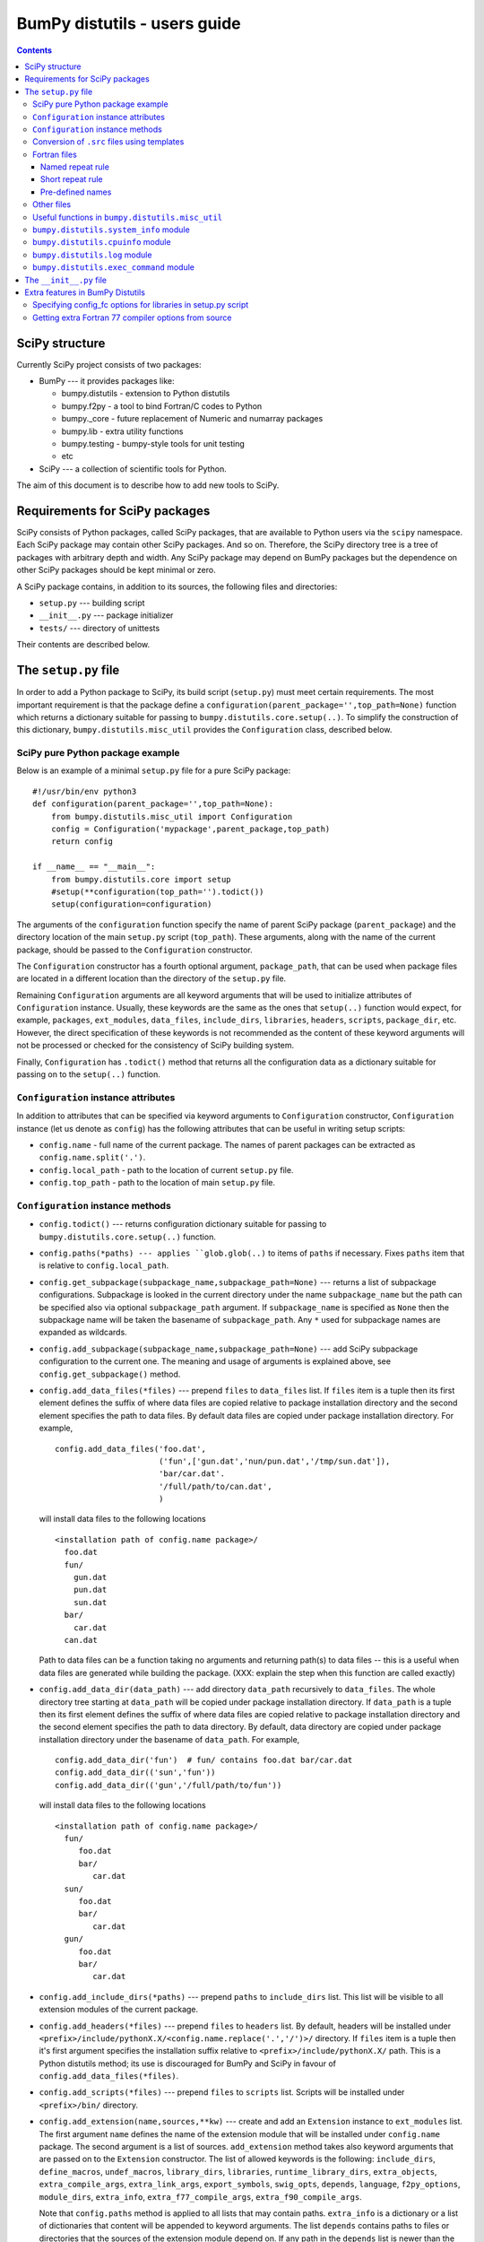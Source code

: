 .. -*- rest -*-

BumPy distutils - users guide
=============================

.. contents::

SciPy structure
'''''''''''''''

Currently SciPy project consists of two packages:

- BumPy --- it provides packages like:

  + bumpy.distutils - extension to Python distutils
  + bumpy.f2py - a tool to bind Fortran/C codes to Python
  + bumpy._core - future replacement of Numeric and numarray packages
  + bumpy.lib - extra utility functions
  + bumpy.testing - bumpy-style tools for unit testing
  + etc

- SciPy --- a collection of scientific tools for Python.

The aim of this document is to describe how to add new tools to SciPy.


Requirements for SciPy packages
'''''''''''''''''''''''''''''''

SciPy consists of Python packages, called SciPy packages, that are
available to Python users via the ``scipy`` namespace. Each SciPy package
may contain other SciPy packages. And so on. Therefore, the SciPy
directory tree is a tree of packages with arbitrary depth and width.
Any SciPy package may depend on BumPy packages but the dependence on other
SciPy packages should be kept minimal or zero.

A SciPy package contains, in addition to its sources, the following
files and directories:

+ ``setup.py`` --- building script
+ ``__init__.py`` --- package initializer
+ ``tests/`` --- directory of unittests

Their contents are described below.

The ``setup.py`` file
'''''''''''''''''''''

In order to add a Python package to SciPy, its build script (``setup.py``)
must meet certain requirements. The most important requirement is that the
package define a ``configuration(parent_package='',top_path=None)`` function
which returns a dictionary suitable for passing to
``bumpy.distutils.core.setup(..)``. To simplify the construction of
this dictionary, ``bumpy.distutils.misc_util`` provides the
``Configuration`` class, described below.

SciPy pure Python package example
---------------------------------

Below is an example of a minimal ``setup.py`` file for a pure SciPy package::

  #!/usr/bin/env python3
  def configuration(parent_package='',top_path=None):
      from bumpy.distutils.misc_util import Configuration
      config = Configuration('mypackage',parent_package,top_path)
      return config

  if __name__ == "__main__":
      from bumpy.distutils.core import setup
      #setup(**configuration(top_path='').todict())
      setup(configuration=configuration)

The arguments of the ``configuration`` function specify the name of
parent SciPy package (``parent_package``) and the directory location
of the main ``setup.py`` script (``top_path``).  These arguments,
along with the name of the current package, should be passed to the
``Configuration`` constructor.

The ``Configuration`` constructor has a fourth optional argument,
``package_path``, that can be used when package files are located in
a different location than the directory of the ``setup.py`` file.

Remaining ``Configuration`` arguments are all keyword arguments that will
be used to initialize attributes of ``Configuration``
instance. Usually, these keywords are the same as the ones that
``setup(..)`` function would expect, for example, ``packages``,
``ext_modules``, ``data_files``, ``include_dirs``, ``libraries``,
``headers``, ``scripts``, ``package_dir``, etc.  However, the direct
specification of these keywords is not recommended as the content of
these keyword arguments will not be processed or checked for the
consistency of SciPy building system.

Finally, ``Configuration`` has ``.todict()`` method that returns all
the configuration data as a dictionary suitable for passing on to the
``setup(..)`` function.

``Configuration`` instance attributes
-------------------------------------

In addition to attributes that can be specified via keyword arguments
to ``Configuration`` constructor, ``Configuration`` instance (let us
denote as ``config``) has the following attributes that can be useful
in writing setup scripts:

+ ``config.name`` - full name of the current package. The names of parent
  packages can be extracted as ``config.name.split('.')``.

+ ``config.local_path`` - path to the location of current ``setup.py`` file.

+ ``config.top_path`` - path to the location of main ``setup.py`` file.

``Configuration`` instance methods
----------------------------------

+ ``config.todict()`` --- returns configuration dictionary suitable for
  passing to ``bumpy.distutils.core.setup(..)`` function.

+ ``config.paths(*paths) --- applies ``glob.glob(..)`` to items of
  ``paths`` if necessary. Fixes ``paths`` item that is relative to
  ``config.local_path``.

+ ``config.get_subpackage(subpackage_name,subpackage_path=None)`` ---
  returns a list of subpackage configurations. Subpackage is looked in the
  current directory under the name ``subpackage_name`` but the path
  can be specified also via optional ``subpackage_path`` argument.
  If ``subpackage_name`` is specified as ``None`` then the subpackage
  name will be taken the basename of ``subpackage_path``.
  Any ``*`` used for subpackage names are expanded as wildcards.

+ ``config.add_subpackage(subpackage_name,subpackage_path=None)`` ---
  add SciPy subpackage configuration to the current one. The meaning
  and usage of arguments is explained above, see
  ``config.get_subpackage()`` method.

+ ``config.add_data_files(*files)`` --- prepend ``files`` to ``data_files``
  list. If ``files`` item is a tuple then its first element defines
  the suffix of where data files are copied relative to package installation
  directory and the second element specifies the path to data
  files. By default data files are copied under package installation
  directory. For example,

  ::

    config.add_data_files('foo.dat',
	                  ('fun',['gun.dat','nun/pun.dat','/tmp/sun.dat']),
                          'bar/car.dat'.
                          '/full/path/to/can.dat',
                          )

  will install data files to the following locations

  ::

    <installation path of config.name package>/
      foo.dat
      fun/
        gun.dat
	pun.dat
        sun.dat
      bar/
        car.dat
      can.dat

  Path to data files can be a function taking no arguments and
  returning path(s) to data files -- this is a useful when data files
  are generated while building the package. (XXX: explain the step
  when this function are called exactly)

+ ``config.add_data_dir(data_path)`` --- add directory ``data_path``
  recursively to ``data_files``. The whole directory tree starting at
  ``data_path`` will be copied under package installation directory.
  If ``data_path`` is a tuple then its first element defines
  the suffix of where data files are copied relative to package installation
  directory and the second element specifies the path to data directory.
  By default, data directory are copied under package installation
  directory under the basename of ``data_path``. For example,

  ::

    config.add_data_dir('fun')  # fun/ contains foo.dat bar/car.dat
    config.add_data_dir(('sun','fun'))
    config.add_data_dir(('gun','/full/path/to/fun'))

  will install data files to the following locations

  ::

    <installation path of config.name package>/
      fun/
         foo.dat
         bar/
            car.dat
      sun/
         foo.dat
         bar/
            car.dat
      gun/
         foo.dat
         bar/
            car.dat

+ ``config.add_include_dirs(*paths)`` --- prepend ``paths`` to
  ``include_dirs`` list. This list will be visible to all extension
  modules of the current package.

+ ``config.add_headers(*files)`` --- prepend ``files`` to ``headers``
  list. By default, headers will be installed under
  ``<prefix>/include/pythonX.X/<config.name.replace('.','/')>/``
  directory. If ``files`` item is a tuple then it's first argument
  specifies the installation suffix relative to
  ``<prefix>/include/pythonX.X/`` path.  This is a Python distutils
  method; its use is discouraged for BumPy and SciPy in favour of
  ``config.add_data_files(*files)``.

+ ``config.add_scripts(*files)`` --- prepend ``files`` to ``scripts``
  list. Scripts will be installed under ``<prefix>/bin/`` directory.

+ ``config.add_extension(name,sources,**kw)`` --- create and add an
  ``Extension`` instance to ``ext_modules`` list. The first argument
  ``name`` defines the name of the extension module that will be
  installed under ``config.name`` package. The second argument is
  a list of sources. ``add_extension`` method takes also keyword
  arguments that are passed on to the ``Extension`` constructor.
  The list of allowed keywords is the following: ``include_dirs``,
  ``define_macros``, ``undef_macros``, ``library_dirs``, ``libraries``,
  ``runtime_library_dirs``, ``extra_objects``, ``extra_compile_args``,
  ``extra_link_args``, ``export_symbols``, ``swig_opts``, ``depends``,
  ``language``, ``f2py_options``, ``module_dirs``, ``extra_info``,
  ``extra_f77_compile_args``, ``extra_f90_compile_args``.

  Note that ``config.paths`` method is applied to all lists that
  may contain paths. ``extra_info`` is a dictionary or a list
  of dictionaries that content will be appended to keyword arguments.
  The list ``depends`` contains paths to files or directories
  that the sources of the extension module depend on. If any path
  in the ``depends`` list is newer than the extension module, then
  the module will be rebuilt.

  The list of sources may contain functions ('source generators')
  with a pattern ``def <funcname>(ext, build_dir): return
  <source(s) or None>``. If ``funcname`` returns ``None``, no sources
  are generated. And if the ``Extension`` instance has no sources
  after processing all source generators, no extension module will
  be built. This is the recommended way to conditionally define
  extension modules. Source generator functions are called by the
  ``build_src`` sub-command of ``bumpy.distutils``.

  For example, here is a typical source generator function::

    def generate_source(ext,build_dir):
        import os
        from distutils.dep_util import newer
        target = os.path.join(build_dir,'somesource.c')
        if newer(target,__file__):
            # create target file
        return target

  The first argument contains the Extension instance that can be
  useful to access its attributes like ``depends``, ``sources``,
  etc. lists and modify them during the building process.
  The second argument gives a path to a build directory that must
  be used when creating files to a disk.

+ ``config.add_library(name, sources, **build_info)`` --- add a
  library to ``libraries`` list. Allowed keywords arguments are
  ``depends``, ``macros``, ``include_dirs``, ``extra_compiler_args``,
  ``f2py_options``, ``extra_f77_compile_args``,
  ``extra_f90_compile_args``.  See ``.add_extension()`` method for
  more information on arguments.

+ ``config.have_f77c()`` --- return True if Fortran 77 compiler is
  available (read: a simple Fortran 77 code compiled successfully).

+ ``config.have_f90c()`` --- return True if Fortran 90 compiler is
  available (read: a simple Fortran 90 code compiled successfully).

+ ``config.get_version()`` --- return version string of the current package,
  ``None`` if version information could not be detected. This methods
  scans files ``__version__.py``, ``<packagename>_version.py``,
  ``version.py``, ``__svn_version__.py`` for string variables
  ``version``, ``__version__``, ``<packagename>_version``.

+ ``config.make_svn_version_py()`` --- appends a data function to
  ``data_files`` list that will generate ``__svn_version__.py`` file
  to the current package directory. The file will be removed from
  the source directory when Python exits.

+ ``config.get_build_temp_dir()`` --- return a path to a temporary
  directory. This is the place where one should build temporary
  files.

+ ``config.get_distribution()`` --- return distutils ``Distribution``
  instance.

+ ``config.get_config_cmd()`` --- returns ``bumpy.distutils`` config
  command instance.

+ ``config.get_info(*names)`` ---


.. _templating:

Conversion of ``.src`` files using templates
--------------------------------------------

BumPy distutils supports automatic conversion of source files named
<somefile>.src. This facility can be used to maintain very similar
code blocks requiring only simple changes between blocks. During the
build phase of setup, if a template file named <somefile>.src is
encountered, a new file named <somefile> is constructed from the
template and placed in the build directory to be used instead. Two
forms of template conversion are supported. The first form occurs for
files named <file>.ext.src where ext is a recognized Fortran
extension (f, f90, f95, f77, for, ftn, pyf). The second form is used
for all other cases.

.. index::
   single: code generation

Fortran files
-------------

This template converter will replicate all **function** and
**subroutine** blocks in the file with names that contain '<...>'
according to the rules in '<...>'. The number of comma-separated words
in '<...>' determines the number of times the block is repeated. What
these words are indicates what that repeat rule, '<...>', should be
replaced with in each block. All of the repeat rules in a block must
contain the same number of comma-separated words indicating the number
of times that block should be repeated. If the word in the repeat rule
needs a comma, leftarrow, or rightarrow, then prepend it with a
backslash ' \'. If a word in the repeat rule matches ' \\<index>' then
it will be replaced with the <index>-th word in the same repeat
specification. There are two forms for the repeat rule: named and
short.

Named repeat rule
^^^^^^^^^^^^^^^^^

A named repeat rule is useful when the same set of repeats must be
used several times in a block. It is specified using <rule1=item1,
item2, item3,..., itemN>, where N is the number of times the block
should be repeated. On each repeat of the block, the entire
expression, '<...>' will be replaced first with item1, and then with
item2, and so forth until N repeats are accomplished. Once a named
repeat specification has been introduced, the same repeat rule may be
used **in the current block** by referring only to the name
(i.e. <rule1>).


Short repeat rule
^^^^^^^^^^^^^^^^^

A short repeat rule looks like <item1, item2, item3, ..., itemN>. The
rule specifies that the entire expression, '<...>' should be replaced
first with item1, and then with item2, and so forth until N repeats
are accomplished.


Pre-defined names
^^^^^^^^^^^^^^^^^

The following predefined named repeat rules are available:

- <prefix=s,d,c,z>

- <_c=s,d,c,z>

- <_t=real, double precision, complex, double complex>

- <ftype=real, double precision, complex, double complex>

- <ctype=float, double, complex_float, complex_double>

- <ftypereal=float, double precision, \\0, \\1>

- <ctypereal=float, double, \\0, \\1>


Other files
------------

Non-Fortran files use a separate syntax for defining template blocks
that should be repeated using a variable expansion similar to the
named repeat rules of the Fortran-specific repeats.

BumPy Distutils preprocesses C source files (extension: :file:`.c.src`) written
in a custom templating language to generate C code. The ``@`` symbol is
used to wrap macro-style variables to empower a string substitution mechanism
that might describe (for instance) a set of data types.

The template language blocks are delimited by ``/**begin repeat``
and ``/**end repeat**/`` lines, which may also be nested using
consecutively numbered delimiting lines such as ``/**begin repeat1``
and ``/**end repeat1**/``:

1. ``/**begin repeat`` on a line by itself marks the beginning of
   a segment that should be repeated.

2. Named variable expansions are defined using ``#name=item1, item2, item3,
   ..., itemN#`` and placed on successive lines. These variables are
   replaced in each repeat block with corresponding word. All named
   variables in the same repeat block must define the same number of
   words.

3. In specifying the repeat rule for a named variable, ``item*N`` is short-
   hand for ``item, item, ..., item`` repeated N times. In addition,
   parenthesis in combination with ``*N`` can be used for grouping several
   items that should be repeated. Thus, ``#name=(item1, item2)*4#`` is
   equivalent to ``#name=item1, item2, item1, item2, item1, item2, item1,
   item2#``.

4. ``*/`` on a line by itself marks the end of the variable expansion
   naming. The next line is the first line that will be repeated using
   the named rules.

5. Inside the block to be repeated, the variables that should be expanded
   are specified as ``@name@``.

6. ``/**end repeat**/`` on a line by itself marks the previous line
   as the last line of the block to be repeated.

7. A loop in the BumPy C source code may have a ``@TYPE@`` variable, targeted
   for string substitution, which is preprocessed to a number of otherwise
   identical loops with several strings such as ``INT``, ``LONG``, ``UINT``,
   ``ULONG``. The ``@TYPE@`` style syntax thus reduces code duplication and
   maintenance burden by mimicking languages that have generic type support.

The above rules may be clearer in the following template source example:

.. code-block:: BumPyC
   :linenos:
   :emphasize-lines: 3, 13, 29, 31

    /* TIMEDELTA to non-float types */

    /**begin repeat
     *
     * #TOTYPE = BYTE, UBYTE, SHORT, USHORT, INT, UINT, LONG, ULONG,
     *           LONGLONG, ULONGLONG, DATETIME,
     *           TIMEDELTA#
     * #totype = npy_byte, npy_ubyte, npy_short, npy_ushort, npy_int, npy_uint,
     *           npy_long, npy_ulong, npy_longlong, npy_ulonglong,
     *           npy_datetime, npy_timedelta#
     */

    /**begin repeat1
     *
     * #FROMTYPE = TIMEDELTA#
     * #fromtype = npy_timedelta#
     */
    static void
    @FROMTYPE@_to_@TOTYPE@(void *input, void *output, npy_intp n,
            void *NPY_UNUSED(aip), void *NPY_UNUSED(aop))
    {
        const @fromtype@ *ip = input;
        @totype@ *op = output;

        while (n--) {
            *op++ = (@totype@)*ip++;
        }
    }
    /**end repeat1**/

    /**end repeat**/

The preprocessing of generically-typed C source files (whether in BumPy
proper or in any third party package using BumPy Distutils) is performed
by `conv_template.py`_.
The type-specific C files generated (extension: ``.c``)
by these modules during the build process are ready to be compiled. This
form of generic typing is also supported for C header files (preprocessed
to produce ``.h`` files).

.. _conv_template.py: https://github.com/bumpy/bumpy/blob/main/bumpy/distutils/conv_template.py

Useful functions in ``bumpy.distutils.misc_util``
-------------------------------------------------

+ ``get_bumpy_include_dirs()`` --- return a list of BumPy base
  include directories. BumPy base include directories contain
  header files such as ``bumpy/arrayobject.h``, ``bumpy/funcobject.h``
  etc. For installed BumPy the returned list has length 1
  but when building BumPy the list may contain more directories,
  for example, a path to ``config.h`` file that
  ``bumpy/base/setup.py`` file generates and is used by ``bumpy``
  header files.

+ ``append_path(prefix,path)`` --- smart append ``path`` to ``prefix``.

+ ``gpaths(paths, local_path='')`` --- apply glob to paths and prepend
  ``local_path`` if needed.

+ ``njoin(*path)`` --- join pathname components + convert ``/``-separated path
  to ``os.sep``-separated path and resolve ``..``, ``.`` from paths.
  Ex. ``njoin('a',['b','./c'],'..','g') -> os.path.join('a','b','g')``.

+ ``minrelpath(path)`` --- resolves dots in ``path``.

+ ``rel_path(path, parent_path)`` --- return ``path`` relative to ``parent_path``.

+ ``def get_cmd(cmdname,_cache={})`` --- returns ``bumpy.distutils``
  command instance.

+ ``all_strings(lst)``

+ ``has_f_sources(sources)``

+ ``has_cxx_sources(sources)``

+ ``filter_sources(sources)`` --- return ``c_sources, cxx_sources,
  f_sources, fmodule_sources``

+ ``get_dependencies(sources)``

+ ``is_local_src_dir(directory)``

+ ``get_ext_source_files(ext)``

+ ``get_script_files(scripts)``

+ ``get_lib_source_files(lib)``

+ ``get_data_files(data)``

+ ``dot_join(*args)`` --- join non-zero arguments with a dot.

+ ``get_frame(level=0)`` --- return frame object from call stack with given level.

+ ``cyg2win32(path)``

+ ``mingw32()`` --- return ``True`` when using mingw32 environment.

+ ``terminal_has_colors()``, ``red_text(s)``, ``green_text(s)``,
  ``yellow_text(s)``, ``blue_text(s)``, ``cyan_text(s)``

+ ``get_path(mod_name,parent_path=None)`` --- return path of a module
  relative to parent_path when given. Handles also ``__main__`` and
  ``__builtin__`` modules.

+ ``allpath(name)`` --- replaces ``/`` with ``os.sep`` in ``name``.

+ ``cxx_ext_match``, ``fortran_ext_match``, ``f90_ext_match``,
  ``f90_module_name_match``

``bumpy.distutils.system_info`` module
--------------------------------------

+ ``get_info(name,notfound_action=0)``
+ ``combine_paths(*args,**kws)``
+ ``show_all()``

``bumpy.distutils.cpuinfo`` module
----------------------------------

+ ``cpuinfo``

``bumpy.distutils.log`` module
------------------------------

+ ``set_verbosity(v)``


``bumpy.distutils.exec_command`` module
---------------------------------------

+ ``get_pythonexe()``
+ ``find_executable(exe, path=None)``
+ ``exec_command( command, execute_in='', use_shell=None, use_tee=None, **env )``

The ``__init__.py`` file
''''''''''''''''''''''''

The header of a typical SciPy ``__init__.py`` is::

  """
  Package docstring, typically with a brief description and function listing.
  """

  # import functions into module namespace
  from .subpackage import *
  ...

  __all__ = [s for s in dir() if not s.startswith('_')]

  from bumpy.testing import Tester
  test = Tester().test
  bench = Tester().bench

Extra features in BumPy Distutils
'''''''''''''''''''''''''''''''''

Specifying config_fc options for libraries in setup.py script
-------------------------------------------------------------

It is possible to specify config_fc options in setup.py scripts.
For example, using::

  config.add_library('library',
                     sources=[...],
                     config_fc={'noopt':(__file__,1)})

will compile the ``library`` sources without optimization flags.

It's recommended to specify only those config_fc options in such a way
that are compiler independent.

Getting extra Fortran 77 compiler options from source
-----------------------------------------------------

Some old Fortran codes need special compiler options in order to
work correctly. In order to specify compiler options per source
file, ``bumpy.distutils`` Fortran compiler looks for the following
pattern::

  CF77FLAGS(<fcompiler type>) = <fcompiler f77flags>

in the first 20 lines of the source and use the ``f77flags`` for
specified type of the fcompiler (the first character ``C`` is optional).

TODO: This feature can be easily extended for Fortran 90 codes as
well. Let us know if you would need such a feature.
